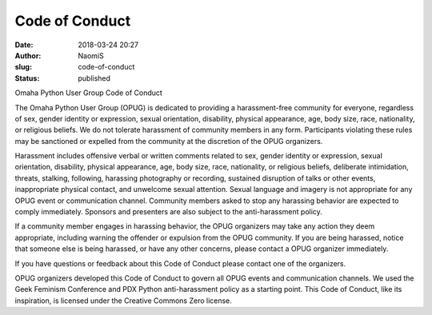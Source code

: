 Code of Conduct
###############
:date: 2018-03-24 20:27
:author: NaomiS
:slug: code-of-conduct
:status: published

Omaha Python User Group Code of Conduct

The Omaha Python User Group (OPUG) is dedicated to providing a
harassment-free community for everyone, regardless of sex, gender
identity or expression, sexual orientation, disability, physical
appearance, age, body size, race, nationality, or religious beliefs. We
do not tolerate harassment of community members in any form.
Participants violating these rules may be sanctioned or expelled from
the community at the discretion of the OPUG organizers.

Harassment includes offensive verbal or written comments related to sex,
gender identity or expression, sexual orientation, disability, physical
appearance, age, body size, race, nationality, or religious beliefs,
deliberate intimidation, threats, stalking, following, harassing
photography or recording, sustained disruption of talks or other events,
inappropriate physical contact, and unwelcome sexual attention. Sexual
language and imagery is not appropriate for any OPUG event or
communication channel. Community members asked to stop any harassing
behavior are expected to comply immediately. Sponsors and presenters are
also subject to the anti-harassment policy.

If a community member engages in harassing behavior, the OPUG organizers
may take any action they deem appropriate, including warning the
offender or expulsion from the OPUG community. If you are being
harassed, notice that someone else is being harassed, or have any other
concerns, please contact a OPUG organizer immediately.

If you have questions or feedback about this Code of Conduct please
contact one of the organizers.

OPUG organizers developed this Code of Conduct to govern all OPUG events
and communication channels. We used the Geek Feminism Conference and PDX
Python anti-harassment policy as a starting point. This Code of Conduct,
like its inspiration, is licensed under the Creative Commons Zero
license.
